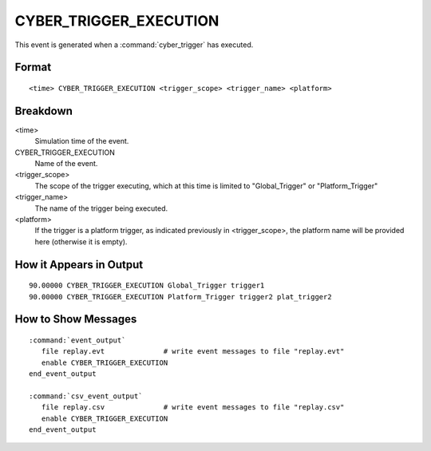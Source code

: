 .. ****************************************************************************
.. CUI
..
.. The Advanced Framework for Simulation, Integration, and Modeling (AFSIM)
..
.. The use, dissemination or disclosure of data in this file is subject to
.. limitation or restriction. See accompanying README and LICENSE for details.
.. ****************************************************************************

.. _CYBER_TRIGGER_EXECUTION:

CYBER_TRIGGER_EXECUTION
-----------------------

This event is generated when a :command:`cyber_trigger` has executed.

Format
======

::

   <time> CYBER_TRIGGER_EXECUTION <trigger_scope> <trigger_name> <platform>

Breakdown
=========

<time>
   Simulation time of the event.
CYBER_TRIGGER_EXECUTION
   Name of the event.
<trigger_scope>
   The scope of the trigger executing, which at this time is limited to "Global_Trigger" or "Platform_Trigger"
<trigger_name>
   The name of the trigger being executed.
<platform>
   If the trigger is a platform trigger, as indicated previously in <trigger_scope>, the platform name will be provided here (otherwise it is empty).

How it Appears in Output
========================

::

   90.00000 CYBER_TRIGGER_EXECUTION Global_Trigger trigger1
   90.00000 CYBER_TRIGGER_EXECUTION Platform_Trigger trigger2 plat_trigger2

How to Show Messages
====================

.. parsed-literal::

   :command:`event_output`
      file replay.evt              # write event messages to file "replay.evt"
      enable CYBER_TRIGGER_EXECUTION
   end_event_output

   :command:`csv_event_output`
      file replay.csv              # write event messages to file "replay.csv"
      enable CYBER_TRIGGER_EXECUTION
   end_event_output
